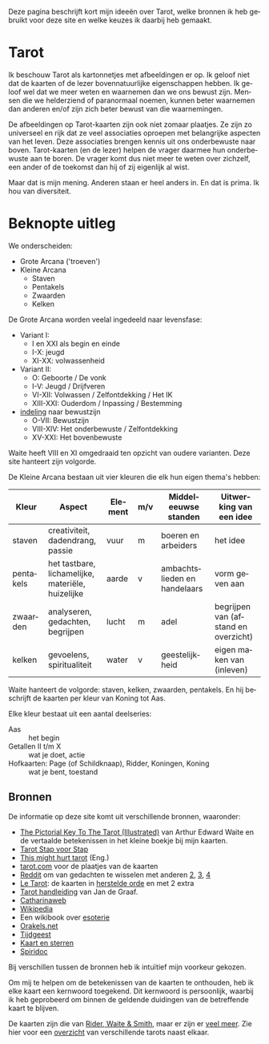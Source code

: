 #+LANGUAGE: nl
#+STARTUP: inlineimages:t
#+OPTIONS: toc:nil

Deze pagina beschrijft kort mijn ideeën over Tarot, welke bronnen ik heb gebruikt voor deze site en welke keuzes ik daarbij heb gemaakt.

* Tarot

Ik beschouw Tarot als kartonnetjes met afbeeldingen er op. Ik geloof niet dat de kaarten of de lezer bovennatuurlijke eigenschappen hebben. Ik geloof wel dat we meer weten en waarnemen dan we ons bewust zijn. Mensen die we helderziend of paranormaal noemen, kunnen beter waarnemen dan anderen en/of zijn zich beter bewust van die waarnemingen.

De afbeeldingen op Tarot-kaarten zijn ook niet zomaar plaatjes. Ze zijn zo universeel en rijk dat ze veel associaties oproepen met belangrijke aspecten van het leven. Deze associaties brengen kennis uit ons onderbewuste naar boven. Tarot-kaarten (en de lezer) helpen de vrager daarmee hun onderbewuste aan te boren. De vrager komt dus niet meer te weten over zichzelf, een ander of de toekomst dan hij of zij eigenlijk al wist.

Maar dat is mijn mening. Anderen staan er heel anders in. En dat is prima. Ik hou van diversiteit.

* Beknopte uitleg

We onderscheiden:
  - Grote Arcana ('troeven')
  - Kleine Arcana
    - Staven
    - Pentakels
    - Zwaarden
    - Kelken

De Grote Arcana worden veelal ingedeeld naar levensfase:
  - Variant I:
    - I en XXI als begin en einde
    - I-X: jeugd
    - XI-XX: volwassenheid
  - Variant II:
    - O: Geboorte / De vonk
    - I-V: Jeugd / Drijfveren
    - VI-XII: Volwassen / Zelfontdekking / Het IK
    - XIII-XXI: Ouderdom / Inpassing / Bestemming
  - [[http://www.spiridoc.nl/grotearcana/grarc_inleiding.htm][indeling]] naar bewustzijn
    - O-VII: Bewustzijn
    - VIII-XIV: Het onderbewuste / Zelfontdekking
    - XV-XXI: Het bovenbewuste

Waite heeft VIII en XI omgedraaid ten opzicht van oudere varianten. Deze site hanteert zijn volgorde.

De Kleine Arcana bestaan uit vier kleuren die elk hun eigen thema's hebben:


| Kleur     | Aspect                                            | Element | m/v | Middeleeuwse standen         | Uitwerking van een idee              |
|-----------+---------------------------------------------------+---------+-----+------------------------------+--------------------------------------|
| staven    | creativiteit, dadendrang, passie                  | vuur    | m   | boeren en arbeiders          | het idee                             |
| pentakels | het tastbare, lichamelijke, materiële, huizelijke | aarde   | v   | ambachtslieden en handelaars | vorm geven aan                       |
| zwaarden  | analyseren, gedachten, begrijpen                  | lucht   | m   | adel                         | begrijpen van (afstand en overzicht) |
| kelken    | gevoelens, spiritualiteit                         | water   | v   | geestelijkheid               | eigen maken van (inleven)            |

Waite hanteert de volgorde: staven, kelken, zwaarden, pentakels. En hij beschrijft de kaarten per kleur van Koning tot Aas.

Elke kleur bestaat uit een aantal deelseries:

  - Aas :: het begin
  - Getallen II t/m X :: wat je doet, actie
  - Hofkaarten: Page (of Schildknaap), Ridder, Koningen, Koning :: wat je bent, toestand

** Bronnen

De informatie op deze site komt uit verschillende bronnen, waaronder:
  - [[https://en.wikisource.org/wiki/The_Pictorial_Key_to_the_Tarot][The Pictorial Key To The Tarot (Illustrated)]] van Arthur Edward Waite
    en de vertaalde betekenissen in het kleine boekje bij mijn kaarten.
  - [[https://tarotstapvoorstap.nl][Tarot Stap voor Stap]]
  - [[https://www.thismighthurttarot.com/the-deck][This might hurt tarot]] (Eng.)
  - [[https://www.tarot.com/tarot/decks][tarot.com]] voor de plaatjes van de kaarten
  - [[https://www.reddit.com/r/tarot/][Reddit]] om van gedachten te wisselen met anderen [[https://www.reddit.com/r/SecularTarot/][2]], [[https://www.reddit.com/r/tarotpractice/][3]], [[https://www.reddit.com/r/tarotreadings/][4]]
  - [[http://www.letarot.nl/tarotkaart/overzicht/][Le Tarot]]: de kaarten in [[http://www.letarot.nl/welke-tarotkaarten-gebruik-ik-en-waarom-de-tarot-in-de-herstelde-orde/][herstelde orde]] en met 2 extra
  - [[http://www.inspiratiesite.nl/TAROT HANDLEIDING.pdf][Tarot handleiding]] van Jan de Graaf.
  - [[https://www.catharinaweb.nl/tarot/][Catharinaweb]]
  - [[https://nl.wikipedia.org/wiki/Tarot][Wikipedia]]
  - Een wikibook over [[https://nl.wikibooks.org/wiki/Portaal:Esoterie][esoterie]]
  - [[https://www.orakels.net/tarot/betekenis][Orakels.net]]
  - [[https://www.tijdgeest.eu/orakels/tarotkaarten][Tijdgeest]]
  - [[http://www.kaartensterren.nl/pagina's/tarot%201.html][Kaart en sterren]]
  - [[http://www.spiridoc.nl/tarot_intro.htm][Spiridoc]]

Bij verschillen tussen de bronnen heb ik intuïtief mijn voorkeur gekozen.

Om mij te helpen om de betekenissen van de kaarten te onthouden, heb ik elke kaart een kernwoord toegekend. Dit kernwoord is persoonlijk, waarbij ik heb geprobeerd om binnen de geldende duidingen van de betreffende kaart te blijven.

De kaarten zijn die van [[https://www.psychicpowernetwork.com/2018/09/tarot-card-decks-classic-and-rare/][Rider, Waite & Smith]], maar er zijn er [[https://www.tarot.com/tarot/decks][veel meer]]. Zie hier voor een [[/tarot.pdf][overzicht]] van verschillende tarots naast elkaar.

* Zijdelings gerelateerd :noexport:

** Elementen

[[https://en.wikipedia.org/wiki/Alchemical_symbol][Alchemistiche elementen]] en hun [[https://www.heinpragt.com/symbols/alchemie-symbolen.php][symbolen]]

** Archetypen

Ik ben altijd geboeid geweest door de [[https://www.unlp.nl/kennisbank/begrippen-en-technieken/archetype-jung][Archetypen]] van Jung. De [[https://tallsay.com/page/4294988601/tarot-archetypen-naar-de-ontwikkelingspsychologie-van-carl-gustav-jung][Grote Arcana]] gaat ook over archetypen, maar de relatie is mij niet helemaal duidelijk:

  1. De onschuldige: De Dwaas
  2. De gewone man:
  3. De held: De Zegewagen
  4. De zorggever: De Keizerin
  5. De ontdekkingsreiziger: De Magiër?
  6. De Rebel: De Gehangene?
  7. De Minnaar:
  8. De Schepper: De Wereld?
  9. De Nar: De Dwaas
  10. De Wijze: De Kluizenaar
  11. De Magiër: De Magiër
  12. De Heerser: De Keizer
